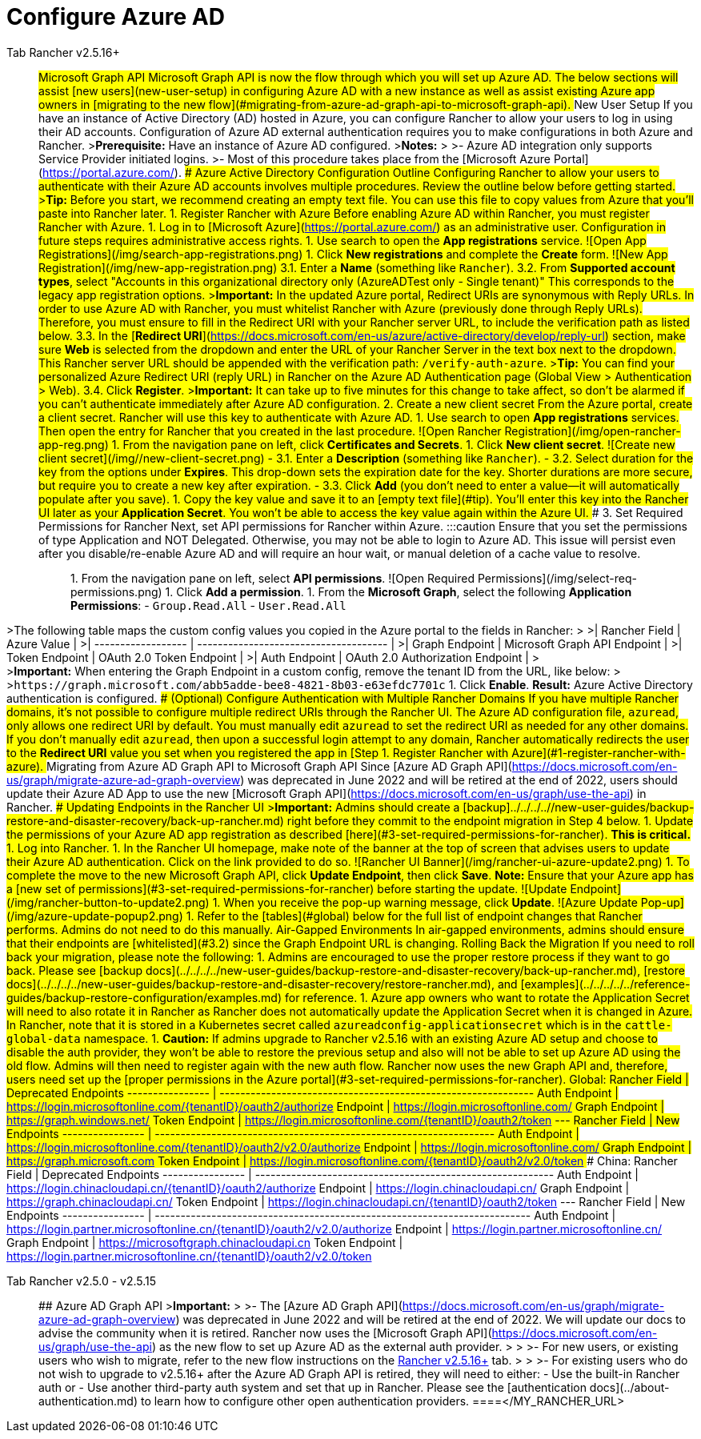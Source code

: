 = Configure Azure AD



[tabs]
====
Tab Rancher v2.5.16+::
+
## Microsoft Graph API Microsoft Graph API is now the flow through which you will set up Azure AD. The below sections will assist [new users](#new-user-setup) in configuring Azure AD with a new instance as well as assist existing Azure app owners in [migrating to the new flow](#migrating-from-azure-ad-graph-api-to-microsoft-graph-api). ### New User Setup If you have an instance of Active Directory (AD) hosted in Azure, you can configure Rancher to allow your users to log in using their AD accounts. Configuration of Azure AD external authentication requires you to make configurations in both Azure and Rancher. >**Prerequisite:** Have an instance of Azure AD configured. >**Notes:** > >- Azure AD integration only supports Service Provider initiated logins. >- Most of this procedure takes place from the [Microsoft Azure Portal](https://portal.azure.com/). #### Azure Active Directory Configuration Outline Configuring Rancher to allow your users to authenticate with their Azure AD accounts involves multiple procedures. Review the outline below before getting started. +++<a id="tip">++++++</a>+++ >**Tip:** Before you start, we recommend creating an empty text file. You can use this file to copy values from Azure that you'll paste into Rancher later. #### 1. Register Rancher with Azure Before enabling Azure AD within Rancher, you must register Rancher with Azure. 1. Log in to [Microsoft Azure](https://portal.azure.com/) as an administrative user. Configuration in future steps requires administrative access rights. 1. Use search to open the **App registrations** service. ![Open App Registrations](/img/search-app-registrations.png) 1. Click **New registrations** and complete the **Create** form. ![New App Registration](/img/new-app-registration.png) 3.1. Enter a **Name** (something like `Rancher`). +++<a id="3.2">++++++</a>+++ 3.2. From **Supported account types**, select "Accounts in this organizational directory only (AzureADTest only - Single tenant)" This corresponds to the legacy app registration options. >**Important:** In the updated Azure portal, Redirect URIs are synonymous with Reply URLs. In order to use Azure AD with Rancher, you must whitelist Rancher with Azure (previously done through Reply URLs). Therefore, you must ensure to fill in the Redirect URI with your Rancher server URL, to include the verification path as listed below. 3.3. In the [**Redirect URI**](https://docs.microsoft.com/en-us/azure/active-directory/develop/reply-url) section, make sure **Web** is selected from the dropdown and enter the URL of your Rancher Server in the text box next to the dropdown. This Rancher server URL should be appended with the verification path: `+++<MY_RANCHER_URL>+++/verify-auth-azure`. >**Tip:** You can find your personalized Azure Redirect URI (reply URL) in Rancher on the Azure AD Authentication page (Global View > Authentication > Web). 3.4. Click **Register**. >**Important:** It can take up to five minutes for this change to take affect, so don't be alarmed if you can't authenticate immediately after Azure AD configuration. #### 2. Create a new client secret From the Azure portal, create a client secret. Rancher will use this key to authenticate with Azure AD. 1. Use search to open **App registrations** services. Then open the entry for Rancher that you created in the last procedure. ![Open Rancher Registration](/img/open-rancher-app-reg.png) 1. From the navigation pane on left, click **Certificates and Secrets**. 1. Click **New client secret**. ![Create new client secret](/img//new-client-secret.png) - 3.1. Enter a **Description** (something like `Rancher`). - 3.2. Select duration for the key from the options under **Expires**. This drop-down sets the expiration date for the key. Shorter durations are more secure, but require you to create a new key after expiration. - 3.3. Click **Add** (you don't need to enter a value--it will automatically populate after you save). +++<a id="secret">++++++</a>+++ 1. Copy the key value and save it to an [empty text file](#tip). You'll enter this key into the Rancher UI later as your **Application Secret**. You won't be able to access the key value again within the Azure UI. #### 3. Set Required Permissions for Rancher Next, set API permissions for Rancher within Azure. :::caution Ensure that you set the permissions of type Application and NOT Delegated. Otherwise, you may not be able to login to Azure AD. This issue will persist even after you disable/re-enable Azure AD and will require an hour wait, or manual deletion of a cache value to resolve. ::: 1. From the navigation pane on left, select **API permissions**. ![Open Required Permissions](/img/select-req-permissions.png) 1. Click **Add a permission**. 1. From the **Microsoft Graph**, select the following **Application Permissions**: - `Group.Read.All` - `User.Read.All`

// [Select API Permissions]/img/api-permissions.png) 1. Return to **API permissions** in the left nav bar. From there, click **Grant admin consent**. Then click **Yes**. >**Note:** You must be signed in as an Azure administrator to successfully save your permission settings. #### 4. Copy Azure Application Data As your final step in Azure, copy the data that you'll use to configure Rancher for Azure AD authentication and paste it into an empty text file. 1. Obtain your Rancher **Tenant ID**. 1. Use search to open **App registrations**. ![Open App Registrations](/img/search-app-registrations.png) 1. Find the entry you created for Rancher. 1. Copy the **Directory ID** and paste it into your [text file](#tip). ![Tenant ID](/img/tenant-id.png) - You'll paste this value into Rancher as your **Tenant ID**. 1. Obtain your Rancher **Application (Client) ID**. 1. Use search to open **App registrations** (if not already there). 1. In **Overview**, find the entry you created for Rancher. 1. Copy the **Application (Client) ID** and paste it to your [text file](#tip). ![Application ID](/img/application-client-id.png) 1. Your endpoint options will typically be [Standard](#global) and [China](#china). With the Standard option, perform the steps below and Rancher will take care of the rest. - Enter the **Tenant ID**, **Application ID**, and **Application Secret** - Click **Enable** ![Standard Endpoint Options](/img/tenant-application-id-secret2.png) >**For Custom Endpoints:** > >**Warning:** Custom Endpoints are not supported nor fully tested by Rancher. > > You will need to also manually enter the Graph, Token, and Auth Endpoints. > >- From *App registrations*, click *Endpoints*: > >![Click Endpoints](/img/endpoints.png) > >- Copy the following endpoints to your clipboard and paste them into your [text file](#tip) (these values will be your Rancher endpoint values). Make sure to copy the v1 version of the endpoints. > > - **Microsoft Graph API endpoint** (Graph Endpoint) > - **OAuth 2.0 token endpoint (v1)** (Token Endpoint) > - **OAuth 2.0 authorization endpoint (v1)** (Auth Endpoint) #### 5. Configure Azure AD in Rancher From the Rancher UI, enter information about your AD instance hosted in Azure to complete configuration. Enter the values that you copied to your [text file](#tip). 1. Log into Rancher. 1. In the top left corner, click **☰ > Users & Authentication**. 1. In the left navigation menu, click **Auth Provider**. 1. Click **AzureAD**. 1. Complete the **Configure Azure AD Account** form using the information you copied while completing [Copy Azure Application Data](#4-copy-azure-application-data). The following table maps the values you copied in the Azure portal to the fields in Rancher. | Rancher Field | Azure Value | | ------------------ | ------------------------------------- | | Tenant ID | Directory ID | | Application ID | Application ID | | Application Secret | Key Value | | Endpoint | https://login.microsoftonline.com/ | >**For Custom Endpoints:** > +
>The following table maps the custom config values you copied in the Azure portal to the fields in Rancher: > >| Rancher Field | Azure Value | >| ------------------ | ------------------------------------- | >| Graph Endpoint | Microsoft Graph API Endpoint | >| Token Endpoint | OAuth 2.0 Token Endpoint | >| Auth Endpoint | OAuth 2.0 Authorization Endpoint | > +
>**Important:** When entering the Graph Endpoint in a custom config, remove the tenant ID from the URL, like below: > >``+https://graph.microsoft.com/abb5adde-bee8-4821-8b03-e63efdc7701c+`` 1. Click **Enable**. **Result:** Azure Active Directory authentication is configured. #### (Optional) Configure Authentication with Multiple Rancher Domains If you have multiple Rancher domains, it's not possible to configure multiple redirect URIs through the Rancher UI. The Azure AD configuration file, `azuread`, only allows one redirect URI by default. You must manually edit `azuread` to set the redirect URI as needed for any other domains. If you don't manually edit `azuread`, then upon a successful login attempt to any domain, Rancher automatically redirects the user to the **Redirect URI** value you set when you registered the app in [Step 1. Register Rancher with Azure](#1-register-rancher-with-azure). ### Migrating from Azure AD Graph API to Microsoft Graph API Since [Azure AD Graph API](https://docs.microsoft.com/en-us/graph/migrate-azure-ad-graph-overview) was deprecated in June 2022 and will be retired at the end of 2022, users should update their Azure AD App to use the new [Microsoft Graph API](https://docs.microsoft.com/en-us/graph/use-the-api) in Rancher. #### Updating Endpoints in the Rancher UI >**Important:** Admins should create a [backup]../../../..//new-user-guides/backup-restore-and-disaster-recovery/back-up-rancher.md) right before they commit to the endpoint migration in Step 4 below. 1. Update the permissions of your Azure AD app registration as described [here](#3-set-required-permissions-for-rancher). **This is critical.** 1. Log into Rancher. 1. In the Rancher UI homepage, make note of the banner at the top of screen that advises users to update their Azure AD authentication. Click on the link provided to do so. ![Rancher UI Banner](/img/rancher-ui-azure-update2.png) 1. To complete the move to the new Microsoft Graph API, click **Update Endpoint**, then click **Save**. **Note:** Ensure that your Azure app has a [new set of permissions](#3-set-required-permissions-for-rancher) before starting the update. ![Update Endpoint](/img/rancher-button-to-update2.png) 1. When you receive the pop-up warning message, click **Update**. ![Azure Update Pop-up](/img/azure-update-popup2.png) 1. Refer to the [tables](#global) below for the full list of endpoint changes that Rancher performs. Admins do not need to do this manually. #### Air-Gapped Environments In air-gapped environments, admins should ensure that their endpoints are [whitelisted](#3.2) since the Graph Endpoint URL is changing. #### Rolling Back the Migration If you need to roll back your migration, please note the following: 1. Admins are encouraged to use the proper restore process if they want to go back. Please see [backup docs](../../../../new-user-guides/backup-restore-and-disaster-recovery/back-up-rancher.md), [restore docs](../../../../new-user-guides/backup-restore-and-disaster-recovery/restore-rancher.md), and [examples](../../../../../reference-guides/backup-restore-configuration/examples.md) for reference. 1. Azure app owners who want to rotate the Application Secret will need to also rotate it in Rancher as Rancher does not automatically update the Application Secret when it is changed in Azure. In Rancher, note that it is stored in a Kubernetes secret called `azureadconfig-applicationsecret` which is in the `cattle-global-data` namespace. 1. **Caution:** If admins upgrade to Rancher v2.5.16 with an existing Azure AD setup and choose to disable the auth provider, they won't be able to restore the previous setup and also will not be able to set up Azure AD using the old flow. Admins will then need to register again with the new auth flow. Rancher now uses the new Graph API and, therefore, users need set up the [proper permissions in the Azure portal](#3-set-required-permissions-for-rancher). #### Global: Rancher Field | Deprecated Endpoints ---------------- | ------------------------------------------------------------- Auth Endpoint | https://login.microsoftonline.com/\{tenantID}/oauth2/authorize Endpoint | https://login.microsoftonline.com/ Graph Endpoint | https://graph.windows.net/ Token Endpoint | https://login.microsoftonline.com/\{tenantID}/oauth2/token --- Rancher Field | New Endpoints ---------------- | ------------------------------------------------------------------ Auth Endpoint | https://login.microsoftonline.com/\{tenantID}/oauth2/v2.0/authorize Endpoint | https://login.microsoftonline.com/ Graph Endpoint | https://graph.microsoft.com Token Endpoint | https://login.microsoftonline.com/\{tenantID}/oauth2/v2.0/token #### China: Rancher Field | Deprecated Endpoints ---------------- | ---------------------------------------------------------- Auth Endpoint | https://login.chinacloudapi.cn/\{tenantID}/oauth2/authorize Endpoint | https://login.chinacloudapi.cn/ Graph Endpoint | https://graph.chinacloudapi.cn/ Token Endpoint | https://login.chinacloudapi.cn/\{tenantID}/oauth2/token --- Rancher Field | New Endpoints ---------------- | ------------------------------------------------------------------------- Auth Endpoint | https://login.partner.microsoftonline.cn/\{tenantID}/oauth2/v2.0/authorize Endpoint | https://login.partner.microsoftonline.cn/ Graph Endpoint | https://microsoftgraph.chinacloudapi.cn Token Endpoint | https://login.partner.microsoftonline.cn/\{tenantID}/oauth2/v2.0/token  

Tab Rancher v2.5.0 - v2.5.15::
+
## Azure AD Graph API >**Important:** > >- The [Azure AD Graph API](https://docs.microsoft.com/en-us/graph/migrate-azure-ad-graph-overview) was deprecated in June 2022 and will be retired at the end of 2022. We will update our docs to advise the community when it is retired. Rancher now uses the [Microsoft Graph API](https://docs.microsoft.com/en-us/graph/use-the-api) as the new flow to set up Azure AD as the external auth provider. > > >- For new users, or existing users who wish to migrate, refer to the new flow instructions on the <<microsoft-graph-api,Rancher v2.5.16+>> tab. > > >- For existing users who do not wish to upgrade to v2.5.16+ after the Azure AD Graph API is retired, they will need to either: - Use the built-in Rancher auth or - Use another third-party auth system and set that up in Rancher. Please see the [authentication docs](../about-authentication.md) to learn how to configure other open authentication providers. 
====</MY_RANCHER_URL>
====

